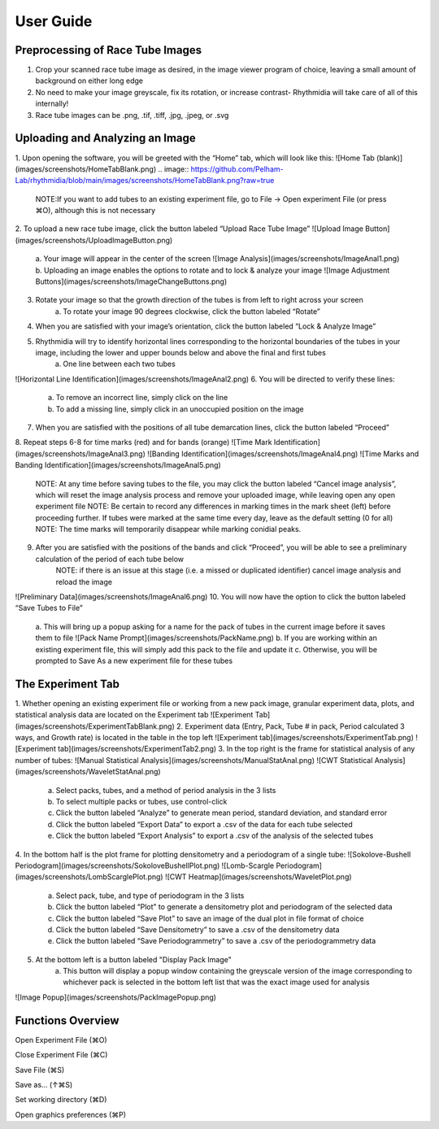 User Guide
===============

Preprocessing of Race Tube Images
---------------
1. Crop your scanned race tube image as desired, in the image viewer program of choice, leaving a small amount of background on either long edge
2. No need to make your image greyscale, fix its rotation, or increase contrast- Rhythmidia will take care of all of this internally!
3. Race tube images can be .png, .tif, .tiff, .jpg, .jpeg, or .svg

Uploading and Analyzing an Image
---------------

1. Upon opening the software, you will be greeted with the “Home” tab, which will look like this:
![Home Tab (blank)](images/screenshots/HomeTabBlank.png)
.. image:: https://github.com/Pelham-Lab/rhythmidia/blob/main/images/screenshots/HomeTabBlank.png?raw=true
    NOTE:If you want to add tubes to an existing experiment file, go to File -> Open experiment File (or press ⌘O), although this is not necessary
2. To upload a new race tube image, click the button labeled “Upload Race Tube Image”
![Upload Image Button](images/screenshots/UploadImageButton.png)
    a. Your image will appear in the center of the screen
    ![Image Analysis](images/screenshots/ImageAnal1.png)
    b. Uploading an image enables the options to rotate and to lock & analyze your image
    ![Image Adjustment Buttons](images/screenshots/ImageChangeButtons.png)
3. Rotate your image so that the growth direction of the tubes is from left to right across your screen
    a. To rotate your image 90 degrees clockwise, click the button labeled “Rotate”
4. When you are satisfied with your image’s orientation, click the button labeled “Lock & Analyze Image”
5. Rhythmidia will try to identify horizontal lines corresponding to the horizontal boundaries of the tubes in your image, including the lower and upper bounds below and above the final and first tubes
    a. One line between each two tubes
![Horizontal Line Identification](images/screenshots/ImageAnal2.png)
6. You will be directed to verify these lines:
    a. To remove an incorrect line, simply click on the line
    b. To add a missing line, simply click in an unoccupied position on the image
7. When you are satisfied with the positions of all tube demarcation lines, click the button labeled “Proceed”
8. Repeat steps 6-8 for time marks (red) and for bands (orange)
![Time Mark Identification](images/screenshots/ImageAnal3.png)
![Banding Identification](images/screenshots/ImageAnal4.png)
![Time Marks and Banding Identification](images/screenshots/ImageAnal5.png)
    NOTE: At any time before saving tubes to the file, you may click the button labeled “Cancel image analysis”, which will reset the image analysis process and remove your uploaded image, while leaving open any open experiment file
    NOTE: Be certain to record any differences in marking times in the mark sheet (left) before proceeding further. If tubes were marked at the same time every day, leave as the default setting (0 for all)
    NOTE: The time marks will temporarily disappear while marking conidial peaks.
9. After you are satisfied with the positions of the bands and click “Proceed”, you will be able to see a preliminary calculation of the period of each tube below
    NOTE: if there is an issue at this stage (i.e. a missed or duplicated identifier) cancel image analysis and reload the image
![Preliminary Data](images/screenshots/ImageAnal6.png)
10. You will now have the option to click the button labeled “Save Tubes to File”
    a.  This will bring up a popup asking for a name for the pack of tubes in the current image before it saves them to file
    ![Pack Name Prompt](images/screenshots/PackName.png)
    b. If you are working within an existing experiment file, this will simply add this pack to the file and update it
    c. Otherwise, you will be prompted to Save As a new experiment file for these tubes

The Experiment Tab
---------------

1. Whether opening an existing experiment file or working from a new pack image, granular experiment data, plots, and statistical analysis data are located on the Experiment tab
![Experiment Tab](images/screenshots/ExperimentTabBlank.png)
2. Experiment data (Entry, Pack, Tube # in pack, Period calculated 3 ways, and Growth rate) is located in the table in the top left
![Experiment tab](images/screenshots/ExperimentTab.png)
![Experiment tab](images/screenshots/ExperimentTab2.png)
3. In the top right is the frame for statistical analysis of any number of tubes:
![Manual Statistical Analysis](images/screenshots/ManualStatAnal.png)
![CWT Statistical Analysis](images/screenshots/WaveletStatAnal.png)
    a. Select packs, tubes, and a method of period analysis in the 3 lists
    b. To select multiple packs or tubes, use control-click
    c. Click the button labeled “Analyze” to generate mean period, standard deviation, and standard error
    d. Click the button labeled “Export Data” to export a .csv of the data for each tube selected
    e. Click the button labeled “Export Analysis” to export a .csv of the analysis of the selected tubes
4. In the bottom half is the plot frame for plotting densitometry and a periodogram of a single tube:
![Sokolove-Bushell Periodogram](images/screenshots/SokoloveBushellPlot.png)
![Lomb-Scargle Periodogram](images/screenshots/LombScarglePlot.png)
![CWT Heatmap](images/screenshots/WaveletPlot.png)
    a. Select pack, tube, and type of periodogram in the 3 lists
    b. Click the button labeled “Plot” to generate a densitometry plot and periodogram of the selected data
    c. Click the button labeled “Save Plot” to save an image of the dual plot in file format of choice
    d. Click the button labeled “Save Densitometry” to save a .csv of the densitometry data
    e. Click the button labeled “Save Periodogrammetry” to save a .csv of the periodogrammetry data
5. At the bottom left is a button labeled "Display Pack Image"
    a. This button will display a popup window containing the greyscale version of the image corresponding to whichever pack is selected in the bottom left list that was the exact image used for analysis
![Image Popup](images/screenshots/PackImagePopup.png)

Functions Overview
---------------

Open Experiment File      (⌘O)

Close Experiment File     (⌘C)

Save File                 (⌘S)

Save as…                 (↑⌘S)

Set working directory     (⌘D)

Open graphics preferences (⌘P)